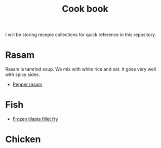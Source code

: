 #+Title: Cook book
I will be storing recepie collections for quick reference in this repository.


* Rasam

Rasam is tamrind soup. We mix with white rice and eat. It goes
very well with spicy sides.

- [[file:rasam/pepper_rasam.org][Pepper rasam]]

* Fish
- [[./fish/tilapia-fillet-fry/20231028T183014--tilapia-fillet-fry__fish_shallow-fry_very-easy.org][Frozen tilapia fillet fry]]

* Chicken
